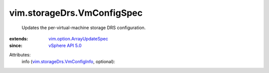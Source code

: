 .. _vSphere API 5.0: ../../vim/version.rst#vimversionversion7

.. _vim.option.ArrayUpdateSpec: ../../vim/option/ArrayUpdateSpec.rst

.. _vim.storageDrs.VmConfigInfo: ../../vim/storageDrs/VmConfigInfo.rst


vim.storageDrs.VmConfigSpec
===========================
  Updates the per-virtual-machine storage DRS configuration.
:extends: vim.option.ArrayUpdateSpec_
:since: `vSphere API 5.0`_

Attributes:
    info (`vim.storageDrs.VmConfigInfo`_, optional):

